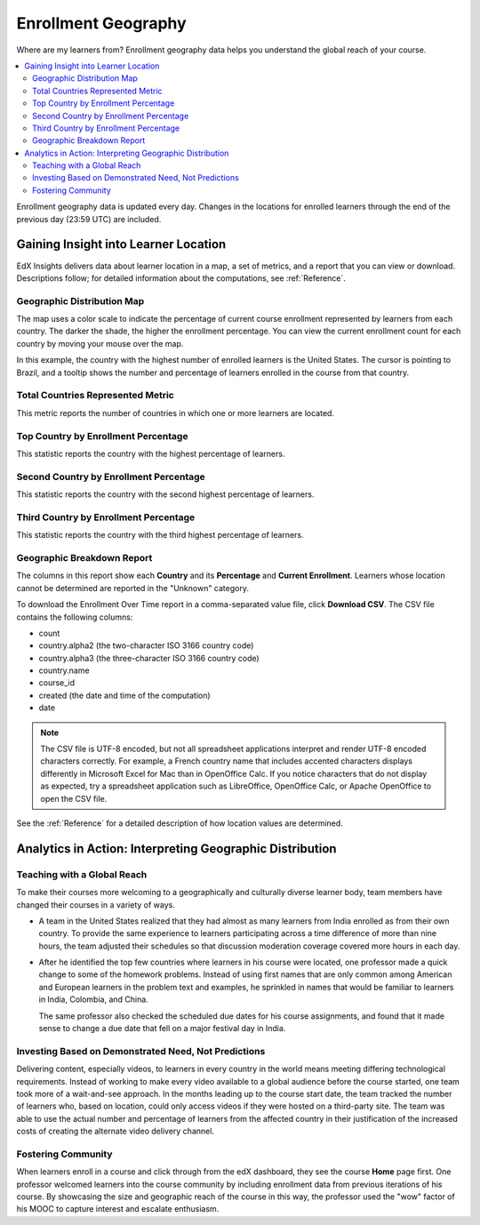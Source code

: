 .. _Enrollment_Geography:

#############################
Enrollment Geography
#############################

Where are my learners from? Enrollment geography data helps you understand the
global reach of your course.

.. contents::
   :local:
   :depth: 2

Enrollment geography data is updated every day. Changes in the locations
for enrolled learners through the end of the previous day (23:59 UTC) are
included.

********************************************
Gaining Insight into Learner Location
********************************************

EdX Insights delivers data about learner location in a map, a set of metrics,
and a report that you can view or download. Descriptions follow; for detailed
information about the computations, see :ref:`Reference`.

======================================
Geographic Distribution Map
======================================

The map uses a color scale to indicate the percentage of current course
enrollment represented by learners from each country. The darker the shade, the
higher the enrollment percentage. You can view the current enrollment count for
each country by moving your mouse over the map.

In this example, the country with the highest number of enrolled learners is
the United States. The cursor is pointing to Brazil, and a tooltip shows the
number and percentage of learners enrolled in the course from that country.

.. image:: ../images/geography_chart.png
 :alt: Map showing the tooltip for the country of Brazil, which has 341
     learners.
 :width: 600

======================================
Total Countries Represented Metric
======================================

This metric reports the number of countries in which one or more learners are
located.

======================================
Top Country by Enrollment Percentage
======================================

This statistic reports the country with the highest percentage of learners.

========================================
Second Country by Enrollment Percentage
========================================

This statistic reports the country with the second highest percentage of
learners.

======================================
Third Country by Enrollment Percentage
======================================

This statistic reports the country with the third highest percentage of
learners.

======================================
Geographic Breakdown Report
======================================

.. the downloadable report will have country/total/percentage

The columns in this report show each **Country** and its **Percentage** and
**Current Enrollment**. Learners whose location cannot be determined are
reported in the "Unknown" category.

To download the Enrollment Over Time report in a comma-separated value file,
click **Download CSV**. The CSV file contains the following columns:

* count
* country.alpha2 (the two-character ISO 3166 country code)
* country.alpha3 (the three-character ISO 3166 country code)
* country.name
* course_id
* created (the date and time of the computation)
* date

.. note:: The CSV file is UTF-8 encoded, but not all spreadsheet applications
 interpret and render UTF-8 encoded characters correctly. For example, a French
 country name that includes accented characters displays differently in
 Microsoft Excel for Mac than in OpenOffice Calc. If you notice characters that
 do not display as expected, try a spreadsheet application such as LibreOffice,
 OpenOffice Calc, or Apache OpenOffice to open the CSV file.

See the :ref:`Reference` for a detailed description of how location values are
determined.

.. info on why you might want to download, what to do with csv after

*********************************************************
Analytics in Action: Interpreting Geographic Distribution
*********************************************************

=============================
Teaching with a Global Reach
=============================

To make their courses more welcoming to a geographically and culturally diverse
learner body, team members have changed their courses in a variety of ways.

* A team in the United States realized that they had almost as many learners
  from India enrolled as from their own country. To provide the same experience
  to learners participating across a time difference of more than nine hours,
  the team adjusted their schedules so that discussion moderation coverage
  covered more hours in each day.

* After he identified the top few countries where learners in his course were
  located, one professor made a quick change to some of the homework problems.
  Instead of using first names that are only common among American and European
  learners in the problem text and examples, he sprinkled in names that would
  be familiar to learners in India, Colombia, and China.

  The same professor also checked the scheduled due dates for his course
  assignments, and found that it made sense to change a due date that fell on
  a major festival day in India.

.. * Another team provided a Hindi translation of their course introduction.

=======================================================
Investing Based on Demonstrated Need, Not Predictions
=======================================================

Delivering content, especially videos, to learners in every country in the
world means meeting differing technological requirements. Instead of working to
make every video available to a global audience before the course started, one
team took more of a wait-and-see approach. In the months leading up to the
course start date, the team tracked the number of learners who, based on
location, could only access videos if they were hosted on a third-party site.
The team was able to use the actual number and percentage of learners from the
affected country in their justification of the increased costs of creating the
alternate video delivery channel.

============================
Fostering Community
============================

When learners enroll in a course and click through from the edX dashboard, they
see the course **Home** page first. One professor welcomed learners into the
course community by including enrollment data from previous iterations of his
course. By showcasing the size and geographic reach of the course in this way,
the professor used the "wow" factor of his MOOC to capture interest and
escalate enthusiasm.

